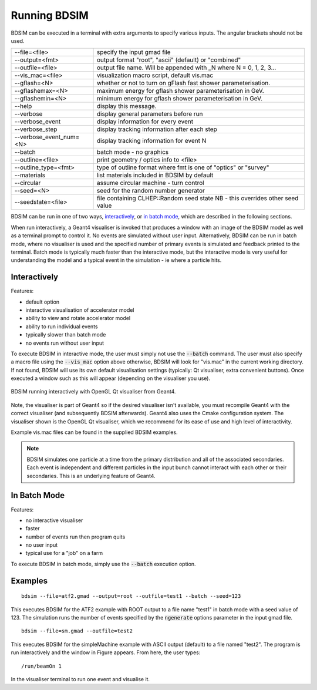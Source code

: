 =============
Running BDSIM
=============

BDSIM can be executed in a terminal with extra arguments to specify various inputs.
The angular brackets should not be used.

+----------------------------+----------------------------------------------+
| --file=<file>              | specify the input gmad file                  |
+----------------------------+----------------------------------------------+
| --output=<fmt>             | output format "root", "ascii" (default) or   |
|                            | "combined"                                   |
+----------------------------+----------------------------------------------+
| --outfile=<file>           | output file name. Will be appended with _N   |
|                            | where N = 0, 1, 2, 3...                      |
+----------------------------+----------------------------------------------+
| --vis\_mac=<file>          | visualization macro script, default vis.mac  |
+----------------------------+----------------------------------------------+
| --gflash=<N>               | whether or not to turn on gFlash fast shower |
|                            | parameterisation.                            |
+----------------------------+----------------------------------------------+
| --gflashemax=<N>           | maximum energy for gflash shower             |
|                            | parameterisation in GeV.                     |
+----------------------------+----------------------------------------------+
| --gflashemin=<N>           | minimum energy for gflash shower             |
|                            | parameterisation in GeV.                     |
+----------------------------+----------------------------------------------+
| --help                     | display this message.                        |
+----------------------------+----------------------------------------------+
| --verbose                  | display general parameters before run        |
+----------------------------+----------------------------------------------+
| --verbose\_event           | display information for every event          |
+----------------------------+----------------------------------------------+
| --verbose\_step            | display tracking information after each step |
+----------------------------+----------------------------------------------+
| --verbose\_event\_num=<N>  | display tracking information for event N     |
+----------------------------+----------------------------------------------+
| --batch                    | batch mode - no graphics                     |
+----------------------------+----------------------------------------------+
| --outline=<file>           | print geometry / optics info to <file>       |
+----------------------------+----------------------------------------------+
| --outline_type=<fmt>       | type of outline format where fmt is one of   |
|                            | "optics" or "survey"                         |
+----------------------------+----------------------------------------------+
| --materials                | list materials included in BDSIM by default  |
+----------------------------+----------------------------------------------+
| --circular                 | assume circular machine - turn control       |
+----------------------------+----------------------------------------------+
| --seed=<N>                 | seed for the random number generator         |
+----------------------------+----------------------------------------------+
| --seedstate=<file>         | file containing CLHEP::Random seed state     |
|                            | NB \- this overrides other seed value        |
+----------------------------+----------------------------------------------+

BDSIM can be run in one of two ways, `interactively`_, or `in batch mode`_, which
are described in the following sections.

When run interactively, a Geant4 visualiser is invoked that produces a window with an image
of the BDSIM model as well as a terminal prompt to control it. No events are simulated
without user input. Alternatively, BDSIM can be run in batch mode, where no visualiser
is used and the specified number of primary events is simulated and feedback printed
to the terminal. Batch mode is typically much faster than the interactive mode, but
the interactive mode is very useful for understanding the model and a typical event
in the simulation - ie where a particle hits.

Interactively
=============

Features:

* default option
* interactive visualisation of accelerator model
* ability to view and rotate accelerator model
* ability to run individual events
* typically slower than batch mode
* no events run without user input

To execute BDSIM in interactive mode, the user must simply not use the :code:`--batch` command.
The user must also specify a macro file using the :code:`--vis_mac` option above otherwise, BDSIM
will look for "vis.mac" in the current working directory. If not found, BDSIM will use its own
default visualisation settings (typically: Qt visualiser, extra convenient buttons). Once
executed a window such as this will appear (depending on the visualiser you use).

.. figure:: figures/interactive_mode.png
   :width: 70%
   :align: center
   :figclass: align-center

   BDSIM running interactively with OpenGL Qt visualiser from Geant4.

Note, the visualiser is part of Geant4 so if the desired visualiser isn't available, you
must recompile Geant4 with the correct visualiser (and subsequently BDSIM afterwards). Geant4
also uses the Cmake configuration system. The visualiser shown is the OpenGL Qt visualiser, which
we recommend for its ease of use and high level of interactivity.

Example vis.mac files can be found in the supplied BDSIM examples.

.. note:: BDSIM simulates one particle at a time from the primary distribution and all of the
	  associated secondaries. Each event is independent and different particles in the input
	  bunch cannot interact with each other or their secondaries. This is an underlying feature
	  of Geant4.

In Batch Mode
=============

Features:

* no interactive visualiser
* faster
* number of events run then program quits
* no user input
* typical use for a "job" on a farm

To execute BDSIM in batch mode, simply use the :code:`--batch` execution option.

Examples
========
::

   bdsim --file=atf2.gmad --output=root --outfile=test1 --batch --seed=123

This executes BDSIM for the ATF2 example with ROOT output to a file name "test1" in batch
mode with a seed value of 123. The simulation runs the number of events specified by the
:code:`ngenerate` options parameter in the input gmad file. ::

      bdsim --file=sm.gmad --outfile=test2

This executes BDSIM for the simpleMachine example with ASCII output (default) to a file named
"test2". The program is run interactively and the window in Figure appears. From here, the
user types::
  
  /run/beamOn 1

In the visualiser terminal to run one event and visualise it.


